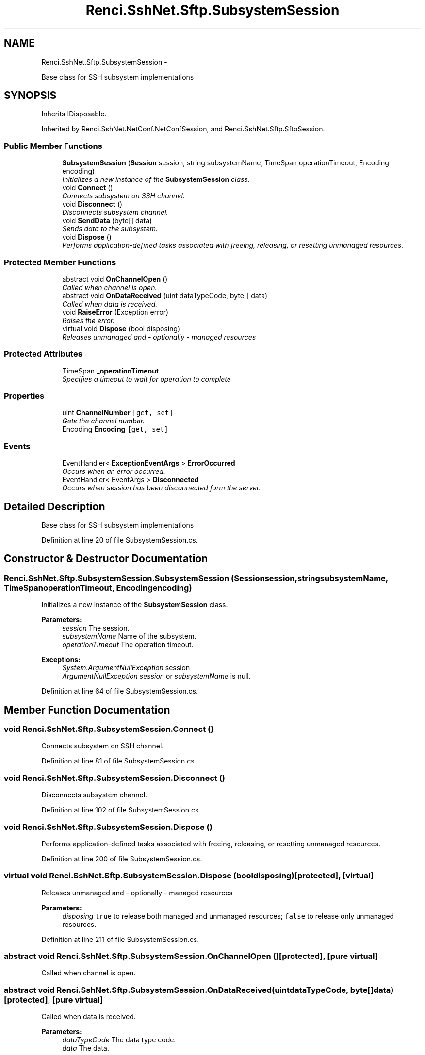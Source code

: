 .TH "Renci.SshNet.Sftp.SubsystemSession" 3 "Fri Jul 5 2013" "Version 1.0" "HSA.InfoSys" \" -*- nroff -*-
.ad l
.nh
.SH NAME
Renci.SshNet.Sftp.SubsystemSession \- 
.PP
Base class for SSH subsystem implementations  

.SH SYNOPSIS
.br
.PP
.PP
Inherits IDisposable\&.
.PP
Inherited by Renci\&.SshNet\&.NetConf\&.NetConfSession, and Renci\&.SshNet\&.Sftp\&.SftpSession\&.
.SS "Public Member Functions"

.in +1c
.ti -1c
.RI "\fBSubsystemSession\fP (\fBSession\fP session, string subsystemName, TimeSpan operationTimeout, Encoding encoding)"
.br
.RI "\fIInitializes a new instance of the \fBSubsystemSession\fP class\&. \fP"
.ti -1c
.RI "void \fBConnect\fP ()"
.br
.RI "\fIConnects subsystem on SSH channel\&. \fP"
.ti -1c
.RI "void \fBDisconnect\fP ()"
.br
.RI "\fIDisconnects subsystem channel\&. \fP"
.ti -1c
.RI "void \fBSendData\fP (byte[] data)"
.br
.RI "\fISends data to the subsystem\&. \fP"
.ti -1c
.RI "void \fBDispose\fP ()"
.br
.RI "\fIPerforms application-defined tasks associated with freeing, releasing, or resetting unmanaged resources\&. \fP"
.in -1c
.SS "Protected Member Functions"

.in +1c
.ti -1c
.RI "abstract void \fBOnChannelOpen\fP ()"
.br
.RI "\fICalled when channel is open\&. \fP"
.ti -1c
.RI "abstract void \fBOnDataReceived\fP (uint dataTypeCode, byte[] data)"
.br
.RI "\fICalled when data is received\&. \fP"
.ti -1c
.RI "void \fBRaiseError\fP (Exception error)"
.br
.RI "\fIRaises the error\&. \fP"
.ti -1c
.RI "virtual void \fBDispose\fP (bool disposing)"
.br
.RI "\fIReleases unmanaged and - optionally - managed resources \fP"
.in -1c
.SS "Protected Attributes"

.in +1c
.ti -1c
.RI "TimeSpan \fB_operationTimeout\fP"
.br
.RI "\fISpecifies a timeout to wait for operation to complete \fP"
.in -1c
.SS "Properties"

.in +1c
.ti -1c
.RI "uint \fBChannelNumber\fP\fC [get, set]\fP"
.br
.RI "\fIGets the channel number\&. \fP"
.ti -1c
.RI "Encoding \fBEncoding\fP\fC [get, set]\fP"
.br
.in -1c
.SS "Events"

.in +1c
.ti -1c
.RI "EventHandler< \fBExceptionEventArgs\fP > \fBErrorOccurred\fP"
.br
.RI "\fIOccurs when an error occurred\&. \fP"
.ti -1c
.RI "EventHandler< EventArgs > \fBDisconnected\fP"
.br
.RI "\fIOccurs when session has been disconnected form the server\&. \fP"
.in -1c
.SH "Detailed Description"
.PP 
Base class for SSH subsystem implementations 


.PP
Definition at line 20 of file SubsystemSession\&.cs\&.
.SH "Constructor & Destructor Documentation"
.PP 
.SS "Renci\&.SshNet\&.Sftp\&.SubsystemSession\&.SubsystemSession (\fBSession\fPsession, stringsubsystemName, TimeSpanoperationTimeout, Encodingencoding)"

.PP
Initializes a new instance of the \fBSubsystemSession\fP class\&. 
.PP
\fBParameters:\fP
.RS 4
\fIsession\fP The session\&.
.br
\fIsubsystemName\fP Name of the subsystem\&.
.br
\fIoperationTimeout\fP The operation timeout\&.
.RE
.PP
\fBExceptions:\fP
.RS 4
\fISystem\&.ArgumentNullException\fP session
.br
\fIArgumentNullException\fP \fIsession\fP  or \fIsubsystemName\fP  is null\&.
.RE
.PP

.PP
Definition at line 64 of file SubsystemSession\&.cs\&.
.SH "Member Function Documentation"
.PP 
.SS "void Renci\&.SshNet\&.Sftp\&.SubsystemSession\&.Connect ()"

.PP
Connects subsystem on SSH channel\&. 
.PP
Definition at line 81 of file SubsystemSession\&.cs\&.
.SS "void Renci\&.SshNet\&.Sftp\&.SubsystemSession\&.Disconnect ()"

.PP
Disconnects subsystem channel\&. 
.PP
Definition at line 102 of file SubsystemSession\&.cs\&.
.SS "void Renci\&.SshNet\&.Sftp\&.SubsystemSession\&.Dispose ()"

.PP
Performs application-defined tasks associated with freeing, releasing, or resetting unmanaged resources\&. 
.PP
Definition at line 200 of file SubsystemSession\&.cs\&.
.SS "virtual void Renci\&.SshNet\&.Sftp\&.SubsystemSession\&.Dispose (booldisposing)\fC [protected]\fP, \fC [virtual]\fP"

.PP
Releases unmanaged and - optionally - managed resources 
.PP
\fBParameters:\fP
.RS 4
\fIdisposing\fP \fCtrue\fP to release both managed and unmanaged resources; \fCfalse\fP to release only unmanaged resources\&.
.RE
.PP

.PP
Definition at line 211 of file SubsystemSession\&.cs\&.
.SS "abstract void Renci\&.SshNet\&.Sftp\&.SubsystemSession\&.OnChannelOpen ()\fC [protected]\fP, \fC [pure virtual]\fP"

.PP
Called when channel is open\&. 
.SS "abstract void Renci\&.SshNet\&.Sftp\&.SubsystemSession\&.OnDataReceived (uintdataTypeCode, byte[]data)\fC [protected]\fP, \fC [pure virtual]\fP"

.PP
Called when data is received\&. 
.PP
\fBParameters:\fP
.RS 4
\fIdataTypeCode\fP The data type code\&.
.br
\fIdata\fP The data\&.
.RE
.PP

.SS "void Renci\&.SshNet\&.Sftp\&.SubsystemSession\&.RaiseError (Exceptionerror)\fC [protected]\fP"

.PP
Raises the error\&. 
.PP
\fBParameters:\fP
.RS 4
\fIerror\fP The error\&.
.RE
.PP

.PP
Definition at line 134 of file SubsystemSession\&.cs\&.
.SS "void Renci\&.SshNet\&.Sftp\&.SubsystemSession\&.SendData (byte[]data)"

.PP
Sends data to the subsystem\&. 
.PP
\fBParameters:\fP
.RS 4
\fIdata\fP The data to be sent\&.
.RE
.PP

.PP
Definition at line 113 of file SubsystemSession\&.cs\&.
.SH "Member Data Documentation"
.PP 
.SS "TimeSpan Renci\&.SshNet\&.Sftp\&.SubsystemSession\&._operationTimeout\fC [protected]\fP"

.PP
Specifies a timeout to wait for operation to complete 
.PP
Definition at line 37 of file SubsystemSession\&.cs\&.
.SH "Property Documentation"
.PP 
.SS "uint Renci\&.SshNet\&.Sftp\&.SubsystemSession\&.ChannelNumber\fC [get]\fP, \fC [set]\fP, \fC [protected]\fP"

.PP
Gets the channel number\&. 
.PP
Definition at line 52 of file SubsystemSession\&.cs\&.
.SH "Event Documentation"
.PP 
.SS "EventHandler<EventArgs> Renci\&.SshNet\&.Sftp\&.SubsystemSession\&.Disconnected"

.PP
Occurs when session has been disconnected form the server\&. 
.PP
Definition at line 47 of file SubsystemSession\&.cs\&.
.SS "EventHandler<\fBExceptionEventArgs\fP> Renci\&.SshNet\&.Sftp\&.SubsystemSession\&.ErrorOccurred"

.PP
Occurs when an error occurred\&. 
.PP
Definition at line 42 of file SubsystemSession\&.cs\&.

.SH "Author"
.PP 
Generated automatically by Doxygen for HSA\&.InfoSys from the source code\&.
